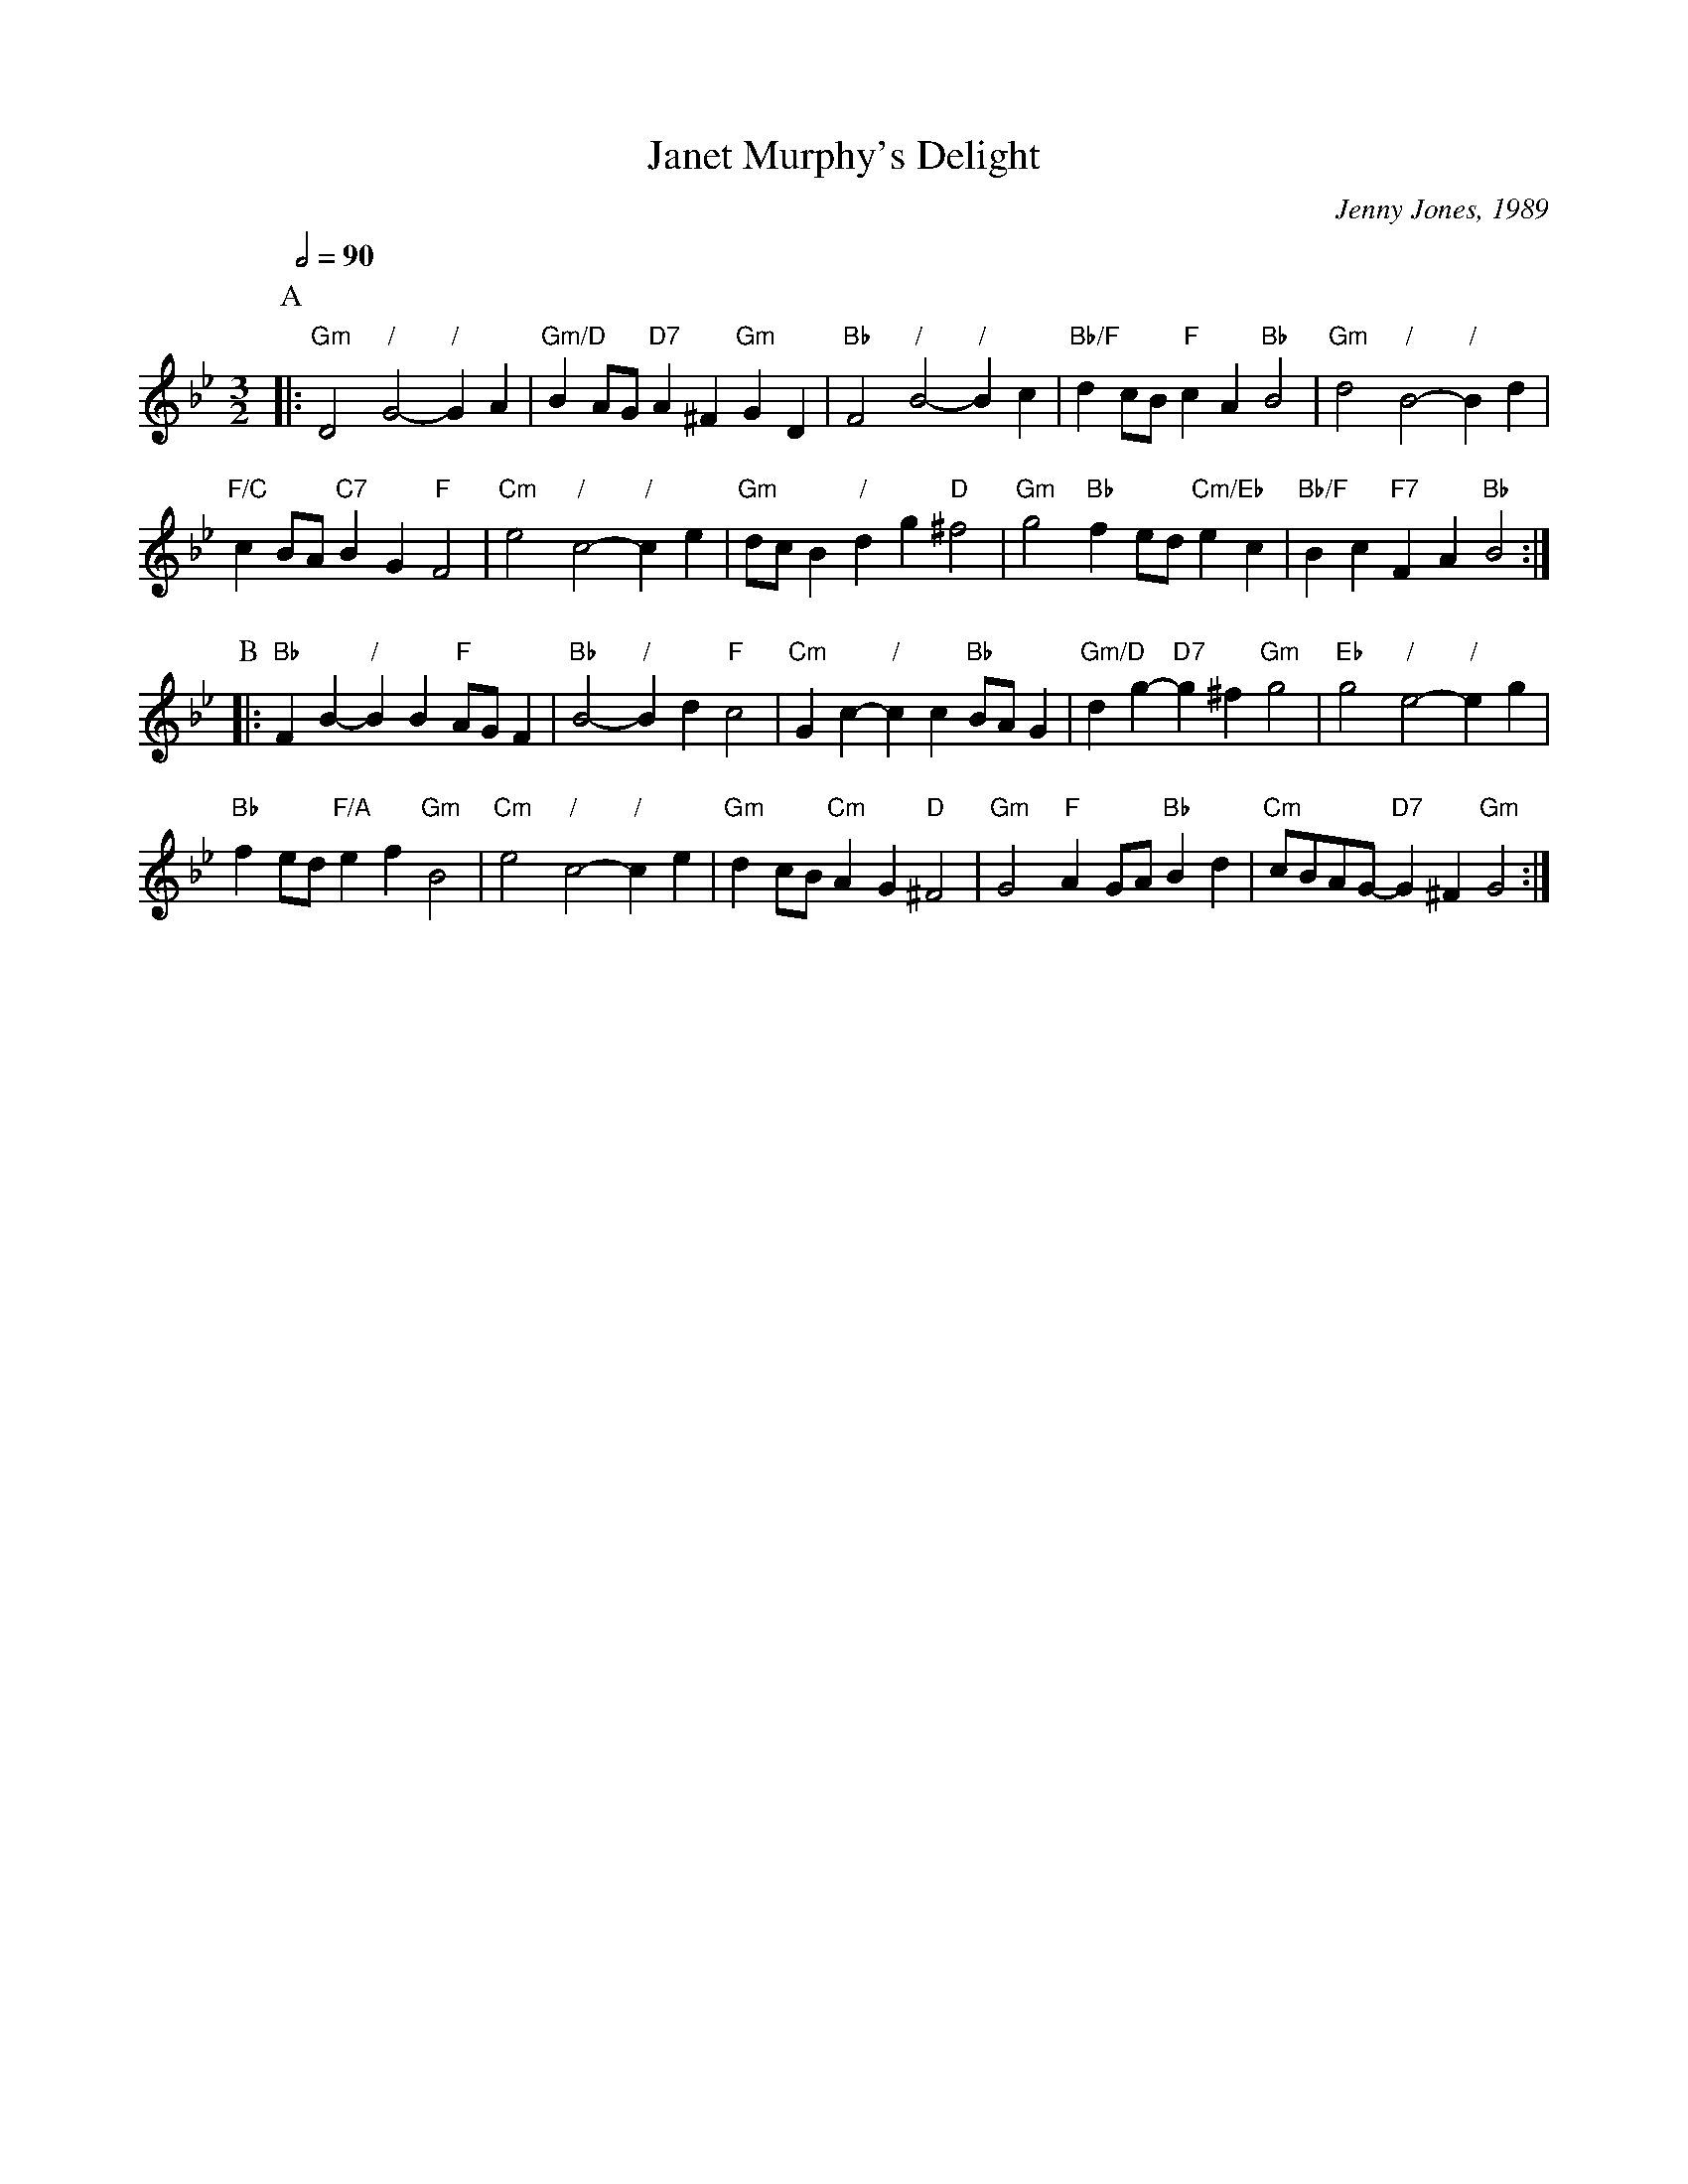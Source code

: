 X:358
T:Janet Murphy's Delight
C:Jenny Jones, 1989
L:1/4
M:3/2
S:Colin Hume's website,  colinhume.com  - chords can also be printed below the stave.
Q:1/2=90
K:Gm
%%MIDI gchord GIcIHI
%%MIDI beat 100 95 80
P:A
|: "Gm"D2 "/"G2- "/"GA | "Gm/D"BA/G/ "D7"A^F "Gm"GD |\
"Bb"F2 "/"B2- "/"Bc | "Bb/F"dc/B/ "F"cA "Bb"B2 | "Gm"d2 "/"B2- "/"Bd |
"F/C"cB/A/ "C7"BG "F"F2 | "Cm"e2 "/"c2- "/"ce | "Gm"d/c/B "/"dg "D"^f2 |\
"Gm"g2 "Bb"fe/d/ "Cm/Eb"ec | "Bb/F"Bc "F7"FA "Bb"B2 :|
P:B
|: "Bb"FB- "/"BB "F"A/G/F | "Bb"B2- "/"Bd "F"c2 | "Cm"Gc- "/"cc "Bb"B/A/G |\
"Gm/D"dg- "D7"g^f "Gm"g2 | "Eb"g2 "/"e2- "/"eg |
"Bb"fe/d/ "F/A"ef "Gm"B2 | "Cm"e2 "/"c2- "/"ce | "Gm"dc/B/ "Cm"AG "D"^F2 |\
"Gm"G2 "F"AG/A/ "Bb"Bd | "Cm"c/B/A/G/- "D7"G^F "Gm"G2 :|
